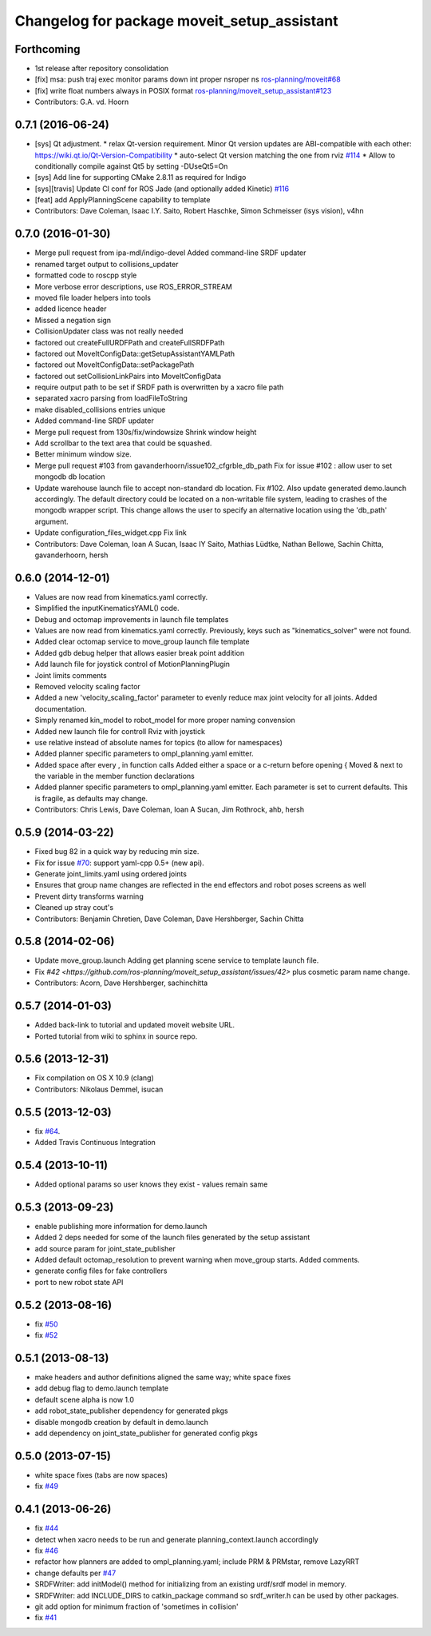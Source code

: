 ^^^^^^^^^^^^^^^^^^^^^^^^^^^^^^^^^^^^^^^^^^^^
Changelog for package moveit_setup_assistant
^^^^^^^^^^^^^^^^^^^^^^^^^^^^^^^^^^^^^^^^^^^^

Forthcoming
-----------
* 1st release after repository consolidation
* [fix] msa: push traj exec monitor params down int proper nsroper ns `ros-planning/moveit#68 <https://github.com/ros-planning/moveit/pull/68>`_
* [fix] write float numbers always in POSIX format `ros-planning/moveit_setup_assistant#123 <https://github.com/ros-planning/moveit_setup_assistant/pull/123>`_
* Contributors: G.A. vd. Hoorn

0.7.1 (2016-06-24)
------------------
* [sys] Qt adjustment. 
  * relax Qt-version requirement.  Minor Qt version updates are ABI-compatible with each other:  https://wiki.qt.io/Qt-Version-Compatibility
  * auto-select Qt version matching the one from rviz `#114 <https://github.com/ros-planning/moveit_setup_assistant/issues/114>`_
  * Allow to conditionally compile against Qt5 by setting -DUseQt5=On
* [sys] Add line for supporting CMake 2.8.11 as required for Indigo
* [sys][travis] Update CI conf for ROS Jade (and optionally added Kinetic) `#116 <https://github.com/ros-planning/moveit_setup_assistant/issues/116>`_
* [feat] add ApplyPlanningScene capability to template
* Contributors: Dave Coleman, Isaac I.Y. Saito, Robert Haschke, Simon Schmeisser (isys vision), v4hn

0.7.0 (2016-01-30)
------------------
* Merge pull request from ipa-mdl/indigo-devel
  Added command-line SRDF updater
* renamed target output to collisions_updater
* formatted code to roscpp style
* More verbose error descriptions, use ROS_ERROR_STREAM
* moved file loader helpers into tools
* added licence header
* Missed a negation sign
* CollisionUpdater class was not really needed
* factored out createFullURDFPath and createFullSRDFPath
* factored out MoveItConfigData::getSetupAssistantYAMLPath
* factored out MoveItConfigData::setPackagePath
* factored out setCollisionLinkPairs into MoveItConfigData
* require output path to be set if SRDF path is overwritten by a xacro file path
* separated xacro parsing from loadFileToString
* make disabled_collisions entries unique
* Added command-line SRDF updater
* Merge pull request from 130s/fix/windowsize
  Shrink window height
* Add scrollbar to the text area that could be squashed.
* Better minimum window size.
* Merge pull request #103  from gavanderhoorn/issue102_cfgrble_db_path
  Fix for issue #102 : allow user to set mongodb db location
* Update warehouse launch file to accept non-standard db location. Fix #102.
  Also update generated demo.launch accordingly.
  The default directory could be located on a non-writable file system, leading
  to crashes of the mongodb wrapper script. This change allows the user to specify
  an alternative location using the 'db_path' argument.
* Update configuration_files_widget.cpp
  Fix link
* Contributors: Dave Coleman, Ioan A Sucan, Isaac IY Saito, Mathias Lüdtke, Nathan Bellowe, Sachin Chitta, gavanderhoorn, hersh

0.6.0 (2014-12-01)
------------------
* Values are now read from kinematics.yaml correctly.
* Simplified the inputKinematicsYAML() code.
* Debug and octomap improvements in launch file templates
* Values are now read from kinematics.yaml correctly. Previously, keys such
  as "kinematics_solver" were not found.
* Added clear octomap service to move_group launch file template
* Added gdb debug helper that allows easier break point addition
* Add launch file for joystick control of MotionPlanningPlugin
* Joint limits comments
* Removed velocity scaling factor
* Added a new 'velocity_scaling_factor' parameter to evenly reduce max joint velocity for all joints. Added documentation.
* Simply renamed kin_model to robot_model for more proper naming convension
* Added new launch file for controll Rviz with joystick
* use relative instead of absolute names for topics (to allow for namespaces)
* Added planner specific parameters to ompl_planning.yaml emitter.
* Added space after every , in function calls
  Added either a space or a c-return before opening {
  Moved & next to the variable in the member function declarations
* Added planner specific parameters to ompl_planning.yaml emitter.
  Each parameter is set to current defaults. This is fragile, as defaults may change.
* Contributors: Chris Lewis, Dave Coleman, Ioan A Sucan, Jim Rothrock, ahb, hersh

0.5.9 (2014-03-22)
------------------
* Fixed bug 82 in a quick way by reducing min size.
* Fix for issue `#70 <https://github.com/ros-planning/moveit_setup_assistant/issues/70>`_: support yaml-cpp 0.5+ (new api).
* Generate joint_limits.yaml using ordered joints
* Ensures that group name changes are reflected in the end effectors and robot poses screens as well
* Prevent dirty transforms warning
* Cleaned up stray cout's
* Contributors: Benjamin Chretien, Dave Coleman, Dave Hershberger, Sachin Chitta

0.5.8 (2014-02-06)
------------------
* Update move_group.launch
  Adding get planning scene service to template launch file.
* Fix `#42 <https://github.com/ros-planning/moveit_setup_assistant/issues/42>` plus cosmetic param name change.
* Contributors: Acorn, Dave Hershberger, sachinchitta

0.5.7 (2014-01-03)
------------------
* Added back-link to tutorial and updated moveit website URL.
* Ported tutorial from wiki to sphinx in source repo.

0.5.6 (2013-12-31)
------------------
* Fix compilation on OS X 10.9 (clang)
* Contributors: Nikolaus Demmel, isucan

0.5.5 (2013-12-03)
------------------
* fix `#64 <https://github.com/ros-planning/moveit_setup_assistant/issues/64>`_.
* Added Travis Continuous Integration

0.5.4 (2013-10-11)
------------------
* Added optional params so user knows they exist - values remain same

0.5.3 (2013-09-23)
------------------
* enable publishing more information for demo.launch
* Added 2 deps needed for some of the launch files generated by the setup assistant
* add source param for joint_state_publisher
* Added default octomap_resolution to prevent warning when move_group starts. Added comments.
* generate config files for fake controllers
* port to new robot state API

0.5.2 (2013-08-16)
------------------
* fix `#50 <https://github.com/ros-planning/moveit_setup_assistant/issues/50>`_
* fix `#52 <https://github.com/ros-planning/moveit_setup_assistant/issues/52>`_

0.5.1 (2013-08-13)
------------------
* make headers and author definitions aligned the same way; white space fixes
* add debug flag to demo.launch template
* default scene alpha is now 1.0
* add robot_state_publisher dependency for generated pkgs
* disable mongodb creation by default in demo.launch
* add dependency on joint_state_publisher for generated config pkgs

0.5.0 (2013-07-15)
------------------
* white space fixes (tabs are now spaces)
* fix `#49 <https://github.com/ros-planning/moveit_setup_assistant/issues/49>`_

0.4.1 (2013-06-26)
------------------
* fix `#44 <https://github.com/ros-planning/moveit_setup_assistant/issues/44>`_
* detect when xacro needs to be run and generate planning_context.launch accordingly
* fix `#46 <https://github.com/ros-planning/moveit_setup_assistant/issues/46>`_
* refactor how planners are added to ompl_planning.yaml; include PRM & PRMstar, remove LazyRRT
* change defaults per `#47 <https://github.com/ros-planning/moveit_setup_assistant/issues/47>`_
* SRDFWriter: add initModel() method for initializing from an existing urdf/srdf model in memory.
* SRDFWriter: add INCLUDE_DIRS to catkin_package command so srdf_writer.h can be used by other packages.
* git add option for minimum fraction of 'sometimes in collision'
* fix `#41 <https://github.com/ros-planning/moveit_setup_assistant/issues/41>`_
